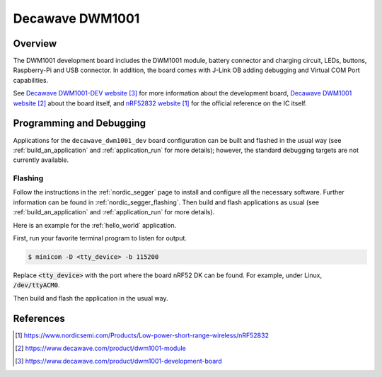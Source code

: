 .. _decawave_dwm1001_dev:

Decawave DWM1001
#################

Overview
********

The DWM1001 development board includes the DWM1001 module, battery
connector and charging circuit, LEDs, buttons, Raspberry-Pi and USB
connector. In addition, the board comes with J-Link OB adding
debugging and Virtual COM Port capabilities.

See `Decawave DWM1001-DEV website`_ for more information about the development
board, `Decawave DWM1001 website`_ about the board itself, and `nRF52832 website`_ for the official reference on the IC itself.

Programming and Debugging
*************************

Applications for the ``decawave_dwm1001_dev`` board configuration can be
built and flashed in the usual way (see :ref:`build_an_application`
and :ref:`application_run` for more details); however, the standard
debugging targets are not currently available.

Flashing
========

Follow the instructions in the :ref:`nordic_segger` page to install
and configure all the necessary software. Further information can be
found in :ref:`nordic_segger_flashing`. Then build and flash
applications as usual (see :ref:`build_an_application` and
:ref:`application_run` for more details).

Here is an example for the :ref:`hello_world` application.

First, run your favorite terminal program to listen for output.

.. code-block:: console

   $ minicom -D <tty_device> -b 115200

Replace :code:`<tty_device>` with the port where the board nRF52 DK
can be found. For example, under Linux, :code:`/dev/ttyACM0`.

Then build and flash the application in the usual way.

.. zephyr-app-commands::
   :zephyr-app: samples/hello_world
   :board: decawave_dwm1001_dev
   :goals: build flash

References
**********
.. target-notes::

.. _nRF52832 website: https://www.nordicsemi.com/Products/Low-power-short-range-wireless/nRF52832
.. _Decawave DWM1001 website: https://www.decawave.com/product/dwm1001-module
.. _Decawave DWM1001-DEV website: https://www.decawave.com/product/dwm1001-development-board
